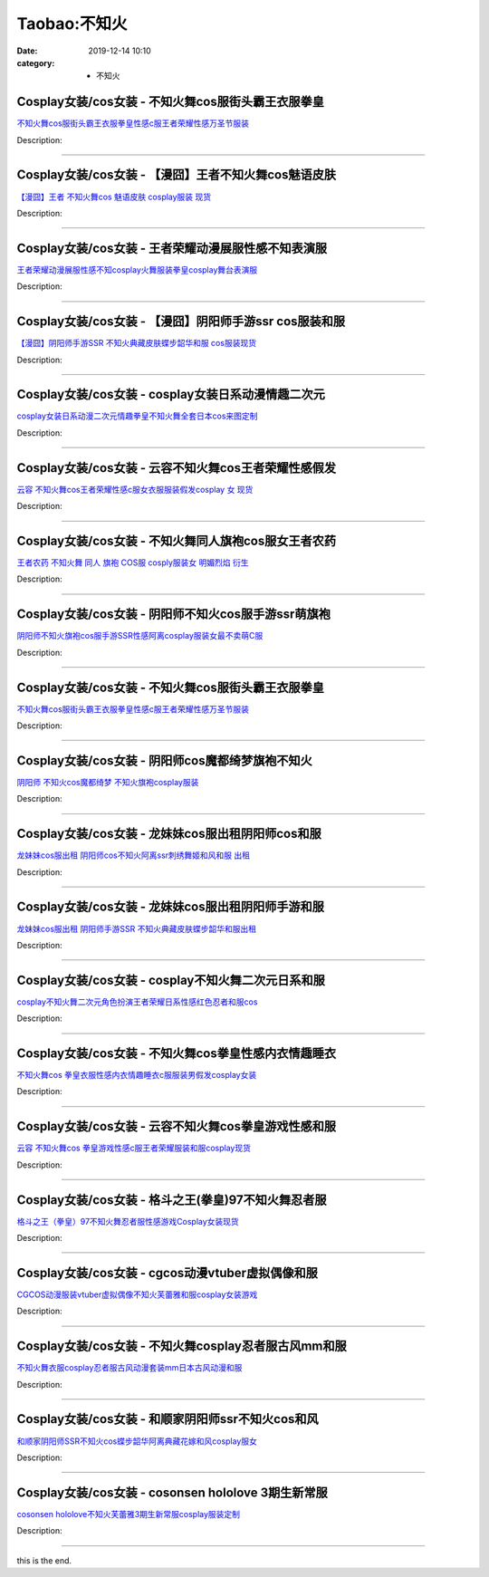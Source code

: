 Taobao:不知火
#############

:date: 2019-12-14 10:10
:category: + 不知火

Cosplay女装/cos女装 - 不知火舞cos服街头霸王衣服拳皇
====================================================================

.. image:: https://img.alicdn.com/bao/uploaded/i1/2206553642174/O1CN014D7rv71RvjpUyKB5I_!!2206553642174.png_300x300
   :alt: 不知火舞cos服街头霸王衣服拳皇性感c服王者荣耀性感万圣节服装

\ `不知火舞cos服街头霸王衣服拳皇性感c服王者荣耀性感万圣节服装 <//s.click.taobao.com/t?e=m%3D2%26s%3DrTmywXORgMccQipKwQzePOeEDrYVVa64lwnaF1WLQxlyINtkUhsv0EvhIBSUVMaiPhnZriqYkOObDNFqysmgm1%2BqIKQJ3JXRtMoTPL9YJHaTRAJy7E%2FdnkeSfk%2FNwBd41GPduzu4oNpunXGWDJigAXc5osZ0ahQ5N8xUtHcnvsRNpg2EsYtGzpOfBEmHFzRN8f0ZfB6%2FlQk8GDGHpW7ntjjEGCHF2fuaEiM%2FlSG%2FbZS0NRGVVuUTs1ZW56%2FHTEI5rqHmBEFeMU3GDF1NzTQoPw%3D%3D&scm=1007.30148.309617.0&pvid=c892da03-5f59-4ac2-9954-94ec761bd179&app_pvid=59590_33.80.2.115_883_1678969439914&ptl=floorId:2836;originalFloorId:2836;pvid:c892da03-5f59-4ac2-9954-94ec761bd179;app_pvid:59590_33.80.2.115_883_1678969439914&xId=5RBJNOdKxgDne82YsQvOmuFmBLiv8QC2kuqa7wzVfDkcROeg9ZFci5xeLVIdEYHegrT6FBKbHyFOuXgsZ8ikcKZd7OwjTMP94zbeZhzEUZR1&union_lens=lensId%3AMAPI%401678969440%4021500273_0b60_186ea608710_18e1%4001%40eyJmbG9vcklkIjoyODM2fQieie>`__

Description: 

------------------------

Cosplay女装/cos女装 - 【漫囧】王者不知火舞cos魅语皮肤
======================================================================

.. image:: https://img.alicdn.com/bao/uploaded/i2/2940718379/O1CN01HydVwC2BldEc35y4e_!!2940718379-0-lubanu-s.jpg_300x300
   :alt: 【漫囧】王者  不知火舞cos 魅语皮肤 cosplay服装 现货

\ `【漫囧】王者  不知火舞cos 魅语皮肤 cosplay服装 现货 <//s.click.taobao.com/t?e=m%3D2%26s%3DYgKjud1DFBAcQipKwQzePOeEDrYVVa64r4ll3HtqqoxyINtkUhsv0EvhIBSUVMaiPhnZriqYkOObDNFqysmgm1%2BqIKQJ3JXRtMoTPL9YJHaTRAJy7E%2FdnkeSfk%2FNwBd41GPduzu4oNqEH%2ByfaV5HqnIKrGQ8%2FPYeYg9G7RBq2fJSA8gQED2u%2F0oD%2Bya%2B9k70daqzkKQdNR5Qi5YPZf%2BcVk0thJn%2BK3SEz7VHyN1BEYNqbEcbe0gugIGMVXOkiUPZAlcd%2BLcwWJ7GDmntuH4VtA%3D%3D&scm=1007.30148.309617.0&pvid=c892da03-5f59-4ac2-9954-94ec761bd179&app_pvid=59590_33.80.2.115_883_1678969439914&ptl=floorId:2836;originalFloorId:2836;pvid:c892da03-5f59-4ac2-9954-94ec761bd179;app_pvid:59590_33.80.2.115_883_1678969439914&xId=2i7BFEsKTX7VxZwo2JkzluyeK6XZmu9mH8jlkzlurNjzvPdynzyKjc7yzkC0cOpx2zFwqXeMsP3dgWt3n7vTAl3zLCEtkDogL1kitw0FBWS2&union_lens=lensId%3AMAPI%401678969440%4021500273_0b60_186ea608710_18e2%4001%40eyJmbG9vcklkIjoyODM2fQieie>`__

Description: 

------------------------

Cosplay女装/cos女装 - 王者荣耀动漫展服性感不知表演服
==================================================================

.. image:: https://img.alicdn.com/bao/uploaded/i2/2209347234974/O1CN01CDaePV1mc8hj5HUoX_!!0-item_pic.jpg_300x300
   :alt: 王者荣耀动漫展服性感不知cosplay火舞服装拳皇cosplay舞台表演服

\ `王者荣耀动漫展服性感不知cosplay火舞服装拳皇cosplay舞台表演服 <//s.click.taobao.com/t?e=m%3D2%26s%3DT1w5UiRNLQkcQipKwQzePOeEDrYVVa64r4ll3HtqqoxyINtkUhsv0EvhIBSUVMaiPhnZriqYkOObDNFqysmgm1%2BqIKQJ3JXRtMoTPL9YJHaTRAJy7E%2FdnkeSfk%2FNwBd41GPduzu4oNrvujFavfXJKTpPYquYQLVHg3a7TwQeHVFQwd7K65yNO9D0ObO%2B7ul8vmv7any7NqlJgZs2KGfURSa4A9ayCKKeoqo3Fg2a2EjdUNmKe2VL8zWgCasZSt8qsHvoqMYfLX%2FGJe8N%2FwNpGw%3D%3D&scm=1007.30148.309617.0&pvid=c892da03-5f59-4ac2-9954-94ec761bd179&app_pvid=59590_33.80.2.115_883_1678969439914&ptl=floorId:2836;originalFloorId:2836;pvid:c892da03-5f59-4ac2-9954-94ec761bd179;app_pvid:59590_33.80.2.115_883_1678969439914&xId=3t8YBwoxsaI8BlFjp3um01hJuYuLw42NpqnKWhnnfV84PcZDmknKjPis6djg8dnpLjloZfwA9XpLyyb5IwPBEdg34xi7h676dOWFNSu4Fxm2&union_lens=lensId%3AMAPI%401678969440%4021500273_0b60_186ea608710_18e3%4001%40eyJmbG9vcklkIjoyODM2fQieie>`__

Description: 

------------------------

Cosplay女装/cos女装 - 【漫囧】阴阳师手游ssr cos服装和服
============================================================================

.. image:: https://img.alicdn.com/bao/uploaded/i1/2940718379/O1CN01wS5u7l2BldCrIb3uk_!!0-item_pic.jpg_300x300
   :alt: 【漫囧】阴阳师手游SSR 不知火典藏皮肤蝶步韶华和服 cos服装现货

\ `【漫囧】阴阳师手游SSR 不知火典藏皮肤蝶步韶华和服 cos服装现货 <//s.click.taobao.com/t?e=m%3D2%26s%3D29jYWkNgRJIcQipKwQzePOeEDrYVVa64r4ll3HtqqoxyINtkUhsv0EvhIBSUVMaiPhnZriqYkOObDNFqysmgm1%2BqIKQJ3JXRtMoTPL9YJHaTRAJy7E%2FdnkeSfk%2FNwBd41GPduzu4oNqEH%2ByfaV5HqnIKrGQ8%2FPYeYg9G7RBq2fJazZ4bnrFrYP%2FWkAwjA%2BGZOSh7g0LS5Vfsg8JiVYZZlSQdvHXp9Sr04FUfhZylqCDv%2Bblx78UntGFPWxrzhXeaL33lFJev%2B6Q%3D&scm=1007.30148.309617.0&pvid=c892da03-5f59-4ac2-9954-94ec761bd179&app_pvid=59590_33.80.2.115_883_1678969439914&ptl=floorId:2836;originalFloorId:2836;pvid:c892da03-5f59-4ac2-9954-94ec761bd179;app_pvid:59590_33.80.2.115_883_1678969439914&xId=2aasroCn7owapX7hQRyBykrJ5yRSqsPhtMtJqTjYcrsOSF3c2eeylHkfaIZ0urk0WAsopzKYgXAGJwFpkPPxwyfludp5p6f8kMhBYyj8m9tX&union_lens=lensId%3AMAPI%401678969440%4021500273_0b60_186ea608710_18e4%4001%40eyJmbG9vcklkIjoyODM2fQieie>`__

Description: 

------------------------

Cosplay女装/cos女装 - cosplay女装日系动漫情趣二次元
========================================================================

.. image:: https://img.alicdn.com/bao/uploaded/i4/481638560/O1CN01kLixpN2D6WttwD38I_!!481638560.jpg_300x300
   :alt: cosplay女装日系动漫二次元情趣拳皇不知火舞全套日本cos来图定制

\ `cosplay女装日系动漫二次元情趣拳皇不知火舞全套日本cos来图定制 <//s.click.taobao.com/t?e=m%3D2%26s%3DRcQ9UoY438UcQipKwQzePOeEDrYVVa64lwnaF1WLQxlyINtkUhsv0EvhIBSUVMaiPhnZriqYkOObDNFqysmgm1%2BqIKQJ3JXRtMoTPL9YJHaTRAJy7E%2FdnkeSfk%2FNwBd41GPduzu4oNo8dNJQ%2BNQh3ZB8We5xN%2Fc7O0L5FNXOeybW4moFrv%2BmF5nuPk9k3mIXeLRM7GOuIm35oXBRyMX45%2Fcmh8E4Ay7O1qPTVNtsm83LVtdH0ApfKLN6EelV3trHAlcd%2BLcwWJ7GDmntuH4VtA%3D%3D&scm=1007.30148.309617.0&pvid=c892da03-5f59-4ac2-9954-94ec761bd179&app_pvid=59590_33.80.2.115_883_1678969439914&ptl=floorId:2836;originalFloorId:2836;pvid:c892da03-5f59-4ac2-9954-94ec761bd179;app_pvid:59590_33.80.2.115_883_1678969439914&xId=107Ch9ZxyiXJQ6PMmDbxxJYewKyZos0U5RAwNtutWoaXxYJp2e5GU2AE9wXmNJvUBZCp6502WgDbe1HdI3aPdQYqNpdcocoKwXy1OxdoDU8J&union_lens=lensId%3AMAPI%401678969440%4021500273_0b60_186ea608710_18e5%4001%40eyJmbG9vcklkIjoyODM2fQieie>`__

Description: 

------------------------

Cosplay女装/cos女装 - 云容不知火舞cos王者荣耀性感假发
======================================================================

.. image:: https://img.alicdn.com/bao/uploaded/i1/924385372/O1CN01xrSVFD1pYQRD350qO_!!924385372.jpg_300x300
   :alt: 云容 不知火舞cos王者荣耀性感c服女衣服服装假发cosplay 女 现货

\ `云容 不知火舞cos王者荣耀性感c服女衣服服装假发cosplay 女 现货 <//s.click.taobao.com/t?e=m%3D2%26s%3DJsqkpYA7ajQcQipKwQzePOeEDrYVVa64lwnaF1WLQxlyINtkUhsv0EvhIBSUVMaiPhnZriqYkOObDNFqysmgm1%2BqIKQJ3JXRtMoTPL9YJHaTRAJy7E%2FdnkeSfk%2FNwBd41GPduzu4oNqS2F8zMHCVMnulcwPYZyZKnYPCMGeH1q7jeO0opa4It4UCImJF%2FAVOcX1gD4jYCm27IjdC%2BLoHVvi24io7ExB%2BtW3ewz5jKRnl77phDgdHXK6h5gRBXjFNxgxdTc00KD8%3D&scm=1007.30148.309617.0&pvid=c892da03-5f59-4ac2-9954-94ec761bd179&app_pvid=59590_33.80.2.115_883_1678969439914&ptl=floorId:2836;originalFloorId:2836;pvid:c892da03-5f59-4ac2-9954-94ec761bd179;app_pvid:59590_33.80.2.115_883_1678969439914&xId=25JUoCAfeYEBRr0h333YIr3sjqyts5MGeGrrpYv9JHoLQfQ8FswtpuqIyIPVNdbYbAAEAMK51RrcWn6MTWdt9ovk1VY9EgW1iGS5Hcxywqwd&union_lens=lensId%3AMAPI%401678969440%4021500273_0b60_186ea608710_18e6%4001%40eyJmbG9vcklkIjoyODM2fQieie>`__

Description: 

------------------------

Cosplay女装/cos女装 - 不知火舞同人旗袍cos服女王者农药
======================================================================

.. image:: https://img.alicdn.com/bao/uploaded/i3/1934598584/O1CN01RKvc7x2DHWLYo3osh_!!0-item_pic.jpg_300x300
   :alt: 王者农药 不知火舞 同人 旗袍 COS服 cosply服装女 明媚烈焰 衍生

\ `王者农药 不知火舞 同人 旗袍 COS服 cosply服装女 明媚烈焰 衍生 <//s.click.taobao.com/t?e=m%3D2%26s%3DLC2O4zBOQD0cQipKwQzePOeEDrYVVa64lwnaF1WLQxlyINtkUhsv0EvhIBSUVMaiPhnZriqYkOObDNFqysmgm1%2BqIKQJ3JXRtMoTPL9YJHaTRAJy7E%2FdnkeSfk%2FNwBd41GPduzu4oNrKAZR4X4qR7AQ2Q5O4SEDInfAzljJMKAc7IQS23OAaXjrX7Al%2F%2BKbV7PNXCNOf7ZB8FopJjf9exdND%2F6wHzRSl2KXobxhs0f4J3eBlPU%2BMfC5MDk5c9JhlZ295%2B%2B2CTAIhhQs2DjqgEA%3D%3D&scm=1007.30148.309617.0&pvid=c892da03-5f59-4ac2-9954-94ec761bd179&app_pvid=59590_33.80.2.115_883_1678969439914&ptl=floorId:2836;originalFloorId:2836;pvid:c892da03-5f59-4ac2-9954-94ec761bd179;app_pvid:59590_33.80.2.115_883_1678969439914&xId=5Qqdol0WXMxhceK8yLuXqszH4Q5mTin2JTYHmMtFz3sYgDx4B57f2plFoXnM1a5ICJ3vUQ8TTpw4ISyIyPeWbui0Y24vStonnBrCq8I6wH2H&union_lens=lensId%3AMAPI%401678969440%4021500273_0b60_186ea608711_18e7%4001%40eyJmbG9vcklkIjoyODM2fQieie>`__

Description: 

------------------------

Cosplay女装/cos女装 - 阴阳师不知火cos服手游ssr萌旗袍
========================================================================

.. image:: https://img.alicdn.com/bao/uploaded/i1/1934598584/O1CN01Mkppv32DHWTi6Bhy5_!!1934598584.jpg_300x300
   :alt: 阴阳师不知火旗袍cos服手游SSR性感阿离cosplay服装女最不卖萌C服

\ `阴阳师不知火旗袍cos服手游SSR性感阿离cosplay服装女最不卖萌C服 <//s.click.taobao.com/t?e=m%3D2%26s%3DuVHj0a2PssgcQipKwQzePOeEDrYVVa64lwnaF1WLQxlyINtkUhsv0EvhIBSUVMaiPhnZriqYkOObDNFqysmgm1%2BqIKQJ3JXRtMoTPL9YJHaTRAJy7E%2FdnkeSfk%2FNwBd41GPduzu4oNrKAZR4X4qR7AQ2Q5O4SEDIXUOIVt%2F7yr%2FVnNzTMy1RB3ej5kSuBOJAqItt8au%2F9o054t0SU728zOyHMBKMke%2B%2FIcR1QFwJ2BY7aBdZmH9n9spiofOxatf7Z295%2B%2B2CTAIhhQs2DjqgEA%3D%3D&scm=1007.30148.309617.0&pvid=c892da03-5f59-4ac2-9954-94ec761bd179&app_pvid=59590_33.80.2.115_883_1678969439914&ptl=floorId:2836;originalFloorId:2836;pvid:c892da03-5f59-4ac2-9954-94ec761bd179;app_pvid:59590_33.80.2.115_883_1678969439914&xId=60kG2A2s5arL1Imr13olkeQCgH75LAdlKKAM4bStFWGZSaMgnVVdGya9Va9Ex4zurPgpdkWvcvFBgGFu7EhjN05Hit6pA2XhXsQiSVbnbfEP&union_lens=lensId%3AMAPI%401678969440%4021500273_0b60_186ea608711_18e8%4001%40eyJmbG9vcklkIjoyODM2fQieie>`__

Description: 

------------------------

Cosplay女装/cos女装 - 不知火舞cos服街头霸王衣服拳皇
====================================================================

.. image:: https://img.alicdn.com/bao/uploaded/i3/2212393535218/O1CN01j8D5rx1oPtULG42bn_!!2212393535218.jpg_300x300
   :alt: 不知火舞cos服街头霸王衣服拳皇性感c服王者荣耀性感万圣节服装

\ `不知火舞cos服街头霸王衣服拳皇性感c服王者荣耀性感万圣节服装 <//s.click.taobao.com/t?e=m%3D2%26s%3D809gybwNu%2FccQipKwQzePOeEDrYVVa64lwnaF1WLQxlyINtkUhsv0EvhIBSUVMaiPhnZriqYkOObDNFqysmgm1%2BqIKQJ3JXRtMoTPL9YJHaTRAJy7E%2FdnkeSfk%2FNwBd41GPduzu4oNokutyxY1D771qahjJR1gWgOCrxgt8PuTxmibILvoK5h1TkIXuVWRCQ58YS7a%2FiGHfFqGJaXrpXIG8YVLpdQJXFF7vMU33Kce90RPWSGgxhQzWgCasZSt8qsHvoqMYfLX%2FGJe8N%2FwNpGw%3D%3D&scm=1007.30148.309617.0&pvid=c892da03-5f59-4ac2-9954-94ec761bd179&app_pvid=59590_33.80.2.115_883_1678969439914&ptl=floorId:2836;originalFloorId:2836;pvid:c892da03-5f59-4ac2-9954-94ec761bd179;app_pvid:59590_33.80.2.115_883_1678969439914&xId=2uSY7Ymb7VCEzWQzAO9959P9yInSgQEYS2cCNCc7ajwwAsG7PPFK8CMjHHArV0hvVdKBQzktCIB822jtrlIXsCQGTJ9ni1QQa4QwiFWd1N0l&union_lens=lensId%3AMAPI%401678969440%4021500273_0b60_186ea608711_18e9%4001%40eyJmbG9vcklkIjoyODM2fQieie>`__

Description: 

------------------------

Cosplay女装/cos女装 - 阴阳师cos魔都绮梦旗袍不知火
==================================================================

.. image:: https://img.alicdn.com/bao/uploaded/i1/2210901780840/O1CN01y2Bpy91I4lMyFMbpx_!!0-item_pic.jpg_300x300
   :alt: 阴阳师 不知火cos魔都绮梦 不知火旗袍cosplay服装

\ `阴阳师 不知火cos魔都绮梦 不知火旗袍cosplay服装 <//s.click.taobao.com/t?e=m%3D2%26s%3DWFR6j6J9DqQcQipKwQzePOeEDrYVVa64lwnaF1WLQxlyINtkUhsv0EvhIBSUVMaiPhnZriqYkOObDNFqysmgm1%2BqIKQJ3JXRtMoTPL9YJHaTRAJy7E%2FdnkeSfk%2FNwBd41GPduzu4oNoxgG3eXkrTQSiKAlovh1HCSRMika4nOFQ8GOEvsKyP0hIdYhyLQ4MENv%2BXabUOoO8NKFnn3KauSEG8TFhHfFwS48YQK1Ld%2B7bVDy%2BOuusDRzWgCasZSt8qsHvoqMYfLX%2FGJe8N%2FwNpGw%3D%3D&scm=1007.30148.309617.0&pvid=c892da03-5f59-4ac2-9954-94ec761bd179&app_pvid=59590_33.80.2.115_883_1678969439914&ptl=floorId:2836;originalFloorId:2836;pvid:c892da03-5f59-4ac2-9954-94ec761bd179;app_pvid:59590_33.80.2.115_883_1678969439914&xId=6OeanGvI006vGce33DapSdud01VKTF1uiG1vTrA5VJeuyDJCIdLxHLfMX3iBX7RgbePJd2yf66Ad8Knuco1cHl08yrRBkiW2z4gxdvrf7TTA&union_lens=lensId%3AMAPI%401678969440%4021500273_0b60_186ea608711_18ea%4001%40eyJmbG9vcklkIjoyODM2fQieie>`__

Description: 

------------------------

Cosplay女装/cos女装 - 龙妹妹cos服出租阴阳师cos和服
======================================================================

.. image:: https://img.alicdn.com/bao/uploaded/i3/79945892/O1CN01ohI85R1tOaGBxFTGT_!!79945892.jpg_300x300
   :alt: 龙妹妹cos服出租 阴阳师cos不知火阿离ssr刺绣舞姬和风和服 出租

\ `龙妹妹cos服出租 阴阳师cos不知火阿离ssr刺绣舞姬和风和服 出租 <//s.click.taobao.com/t?e=m%3D2%26s%3DGhdB3n0KebkcQipKwQzePOeEDrYVVa64lwnaF1WLQxlyINtkUhsv0EvhIBSUVMaiPhnZriqYkOObDNFqysmgm1%2BqIKQJ3JXRtMoTPL9YJHaTRAJy7E%2FdnkeSfk%2FNwBd41GPduzu4oNq4hhbPDwhYJzPf%2BScrW4MvM867gXwCEPlV%2BZFY37X3VSARUemMl9oZq2204UDaDOvkCo8lDtxbEJwbfhRfvlIlywWu1wlhmQ9GvWiCY6pj1zWgCasZSt8qsHvoqMYfLX%2FGJe8N%2FwNpGw%3D%3D&scm=1007.30148.309617.0&pvid=c892da03-5f59-4ac2-9954-94ec761bd179&app_pvid=59590_33.80.2.115_883_1678969439914&ptl=floorId:2836;originalFloorId:2836;pvid:c892da03-5f59-4ac2-9954-94ec761bd179;app_pvid:59590_33.80.2.115_883_1678969439914&xId=1tlrmkdGaEyTBZt7IawshjM0BOdicUrx6Gxe4971qAF11pPdUJOuBwFPFKqJwRjwGVLFauwPJf1YHQBPJASSX3PtfFZMkr0uYe5PhfURN6fr&union_lens=lensId%3AMAPI%401678969440%4021500273_0b60_186ea608711_18eb%4001%40eyJmbG9vcklkIjoyODM2fQieie>`__

Description: 

------------------------

Cosplay女装/cos女装 - 龙妹妹cos服出租阴阳师手游和服
====================================================================

.. image:: https://img.alicdn.com/bao/uploaded/i2/79945892/O1CN01nTpUgJ1tOaCIrHVji_!!79945892.jpg_300x300
   :alt: 龙妹妹cos服出租 阴阳师手游SSR 不知火典藏皮肤蝶步韶华和服出租

\ `龙妹妹cos服出租 阴阳师手游SSR 不知火典藏皮肤蝶步韶华和服出租 <//s.click.taobao.com/t?e=m%3D2%26s%3DRLsGSs1L1T0cQipKwQzePOeEDrYVVa64lwnaF1WLQxlyINtkUhsv0EvhIBSUVMaiPhnZriqYkOObDNFqysmgm1%2BqIKQJ3JXRtMoTPL9YJHaTRAJy7E%2FdnkeSfk%2FNwBd41GPduzu4oNq4hhbPDwhYJzPf%2BScrW4MvF9qXz%2F6RedV9f8HWgL6%2BK50JYo3dER9vEffRVU%2Bgu1JtifL4tDrXmDLTqVipsr4%2FHcz7lDJ8dD6qYPNgv30NeDWgCasZSt8qsHvoqMYfLX%2FGJe8N%2FwNpGw%3D%3D&scm=1007.30148.309617.0&pvid=c892da03-5f59-4ac2-9954-94ec761bd179&app_pvid=59590_33.80.2.115_883_1678969439914&ptl=floorId:2836;originalFloorId:2836;pvid:c892da03-5f59-4ac2-9954-94ec761bd179;app_pvid:59590_33.80.2.115_883_1678969439914&xId=4WBBYEgS8cnlwU5JN5ryMTHVCgs2iiXbFv5tP6VbsAD9tSuWievAWKJQFiRQ03HmFAIyg1MoyFrGEI5hPzMzZMsoobq1SGMXw5z92tW1hHD5&union_lens=lensId%3AMAPI%401678969440%4021500273_0b60_186ea608711_18ec%4001%40eyJmbG9vcklkIjoyODM2fQieie>`__

Description: 

------------------------

Cosplay女装/cos女装 - cosplay不知火舞二次元日系和服
========================================================================

.. image:: https://img.alicdn.com/bao/uploaded/i4/2212393535218/O1CN01PEUrTG1oPtUMxonFZ_!!2212393535218.jpg_300x300
   :alt: cosplay不知火舞二次元角色扮演王者荣耀日系性感红色忍者和服cos

\ `cosplay不知火舞二次元角色扮演王者荣耀日系性感红色忍者和服cos <//s.click.taobao.com/t?e=m%3D2%26s%3Db9pdDmm7qTwcQipKwQzePOeEDrYVVa64lwnaF1WLQxlyINtkUhsv0EvhIBSUVMaiPhnZriqYkOObDNFqysmgm1%2BqIKQJ3JXRtMoTPL9YJHaTRAJy7E%2FdnkeSfk%2FNwBd41GPduzu4oNokutyxY1D771qahjJR1gWgxFJ0YZ0JPvXdfxQaNiCkJPVU7w%2B9%2B9QK0Fco9ZaYufDFqGJaXrpXIO7rJq0PhX6s0a4Pm5DRIt1w1uMNIBIx0jF5uzLQi25QuwIPtUMFXLeiZ%2BQMlGz6FQ%3D%3D&scm=1007.30148.309617.0&pvid=c892da03-5f59-4ac2-9954-94ec761bd179&app_pvid=59590_33.80.2.115_883_1678969439914&ptl=floorId:2836;originalFloorId:2836;pvid:c892da03-5f59-4ac2-9954-94ec761bd179;app_pvid:59590_33.80.2.115_883_1678969439914&xId=3XqFoHGRbnkSRc4wXkkjMmTrRZdeoAb7omvVcqH3FTxZsCJVmoKkrOUnv2ZWV5Yf1hxl8JykK7LUwGa6FuboGHOtfVZ6nhkGsFUYvJ6Kf1Vb&union_lens=lensId%3AMAPI%401678969440%4021500273_0b60_186ea608711_18ed%4001%40eyJmbG9vcklkIjoyODM2fQieie>`__

Description: 

------------------------

Cosplay女装/cos女装 - 不知火舞cos拳皇性感内衣情趣睡衣
======================================================================

.. image:: https://img.alicdn.com/bao/uploaded/i1/2843455765/O1CN01S7VWp21sSPxXViqbl_!!2843455765.jpg_300x300
   :alt: 不知火舞cos 拳皇衣服性感内衣情趣睡衣c服服装男假发cosplay女装

\ `不知火舞cos 拳皇衣服性感内衣情趣睡衣c服服装男假发cosplay女装 <//s.click.taobao.com/t?e=m%3D2%26s%3DEFhD66RoXSgcQipKwQzePOeEDrYVVa64lwnaF1WLQxlyINtkUhsv0EvhIBSUVMaiPhnZriqYkOObDNFqysmgm1%2BqIKQJ3JXRtMoTPL9YJHaTRAJy7E%2FdnkeSfk%2FNwBd41GPduzu4oNo9HqBL1LYv%2FdBam8vQymOKnfAzljJMKAch8xdQX3IU7aQV91bE2HcyCjeI8Ior%2BCLr1HwGlkAu2QEsfyrCkc%2BfF9g%2F7OPOnuPaVx62tQymA2FPWxrzhXeaL33lFJev%2B6Q%3D&scm=1007.30148.309617.0&pvid=c892da03-5f59-4ac2-9954-94ec761bd179&app_pvid=59590_33.80.2.115_883_1678969439914&ptl=floorId:2836;originalFloorId:2836;pvid:c892da03-5f59-4ac2-9954-94ec761bd179;app_pvid:59590_33.80.2.115_883_1678969439914&xId=6Gut57sMfDGpVzey72lcTClpI6kr3XjxuUGTO4qmSt1noy2CzaDdARc5RaJchbfDwfYgijwa1CC1jrdNA9wn9rbeqBbcAPpjPLRrRAvVBWPF&union_lens=lensId%3AMAPI%401678969440%4021500273_0b60_186ea608711_18ee%4001%40eyJmbG9vcklkIjoyODM2fQieie>`__

Description: 

------------------------

Cosplay女装/cos女装 - 云容不知火舞cos拳皇游戏性感和服
======================================================================

.. image:: https://img.alicdn.com/bao/uploaded/i1/924385372/O1CN01pG9S7y1pYQRlTFFiW_!!924385372.jpg_300x300
   :alt: 云容 不知火舞cos 拳皇游戏性感c服王者荣耀服装和服cosplay现货

\ `云容 不知火舞cos 拳皇游戏性感c服王者荣耀服装和服cosplay现货 <//s.click.taobao.com/t?e=m%3D2%26s%3DrXpk2z5XwzkcQipKwQzePOeEDrYVVa64lwnaF1WLQxlyINtkUhsv0EvhIBSUVMaiPhnZriqYkOObDNFqysmgm1%2BqIKQJ3JXRtMoTPL9YJHaTRAJy7E%2FdnkeSfk%2FNwBd41GPduzu4oNqS2F8zMHCVMnulcwPYZyZKySSMhVo6al%2BigEQ%2BPCPdNCP7zztlbJm6a4nGPFm7Fked%2F%2BJFpvrZJKpFq6eMz9ZYrbvFjgUkTr8ahgDEs2fyKa6h5gRBXjFNxgxdTc00KD8%3D&scm=1007.30148.309617.0&pvid=c892da03-5f59-4ac2-9954-94ec761bd179&app_pvid=59590_33.80.2.115_883_1678969439914&ptl=floorId:2836;originalFloorId:2836;pvid:c892da03-5f59-4ac2-9954-94ec761bd179;app_pvid:59590_33.80.2.115_883_1678969439914&xId=3aGurbfPXD624r2ZltxjA1g3gygh3TnaW6AB4jzV4O5IDSNERx6et4FScpnKasACBdSrY0y9ZTT1p8v6yEWKvFQZmfSphxUWnUEN9upcUgZP&union_lens=lensId%3AMAPI%401678969440%4021500273_0b60_186ea608711_18ef%4001%40eyJmbG9vcklkIjoyODM2fQieie>`__

Description: 

------------------------

Cosplay女装/cos女装 - 格斗之王(拳皇)97不知火舞忍者服
======================================================================

.. image:: https://img.alicdn.com/bao/uploaded/i3/39993335/O1CN01hqeJIt1aVTUcsbkLP_!!39993335-0-lubanu-s.jpg_300x300
   :alt: 格斗之王（拳皇）97不知火舞忍者服性感游戏Cosplay女装现货

\ `格斗之王（拳皇）97不知火舞忍者服性感游戏Cosplay女装现货 <//s.click.taobao.com/t?e=m%3D2%26s%3Dvl7cgnMcRn0cQipKwQzePOeEDrYVVa64lwnaF1WLQxlyINtkUhsv0EvhIBSUVMaiPhnZriqYkOObDNFqysmgm1%2BqIKQJ3JXRtMoTPL9YJHaTRAJy7E%2FdnkeSfk%2FNwBd41GPduzu4oNqH3owPebj5g5q8PH74Gshrru6Wxsrx%2FlU9BGo30qWG%2BBjQIXziGj1yDI%2BBKrveCKwf15wMLfWPF5MPUAswhu%2F7Rj6xU5jTMtl7k%2FRGsvAGzGAhzz2m%2BqcqcSpj5qSCmbA%3D&scm=1007.30148.309617.0&pvid=c892da03-5f59-4ac2-9954-94ec761bd179&app_pvid=59590_33.80.2.115_883_1678969439914&ptl=floorId:2836;originalFloorId:2836;pvid:c892da03-5f59-4ac2-9954-94ec761bd179;app_pvid:59590_33.80.2.115_883_1678969439914&xId=2qswgxNjjPlo640IZ4BFeZNJswzVfGLG4yRWiZ2JX4Zh2HSmtKGgoN5zAwHGm1OWYq9Y5i7Y4z7YoqoqfDzQp9VM6ojS6pImZilBXSn0lw6G&union_lens=lensId%3AMAPI%401678969440%4021500273_0b60_186ea608711_18f0%4001%40eyJmbG9vcklkIjoyODM2fQieie>`__

Description: 

------------------------

Cosplay女装/cos女装 - cgcos动漫vtuber虚拟偶像和服
==========================================================================

.. image:: https://img.alicdn.com/bao/uploaded/i1/23288900/O1CN01DQsYcV2FcFemR0QGL_!!23288900.jpg_300x300
   :alt: CGCOS动漫服装vtuber虚拟偶像不知火芙蕾雅和服cosplay女装游戏

\ `CGCOS动漫服装vtuber虚拟偶像不知火芙蕾雅和服cosplay女装游戏 <//s.click.taobao.com/t?e=m%3D2%26s%3DyBoR2PzgIkwcQipKwQzePOeEDrYVVa64lwnaF1WLQxlyINtkUhsv0EvhIBSUVMaiPhnZriqYkOObDNFqysmgm1%2BqIKQJ3JXRtMoTPL9YJHaTRAJy7E%2FdnkeSfk%2FNwBd41GPduzu4oNoVz%2FWh8B911X3mTNFip%2BzxyUi178pmTKyTTLXS%2FK6D%2BrJODCZvW2GG5aYVquTenroS2OzgW3tuJKOSbRb5PFv7ryW%2B0oj9O7AGCHv3rJWpVmAhzz2m%2BqcqcSpj5qSCmbA%3D&scm=1007.30148.309617.0&pvid=c892da03-5f59-4ac2-9954-94ec761bd179&app_pvid=59590_33.80.2.115_883_1678969439914&ptl=floorId:2836;originalFloorId:2836;pvid:c892da03-5f59-4ac2-9954-94ec761bd179;app_pvid:59590_33.80.2.115_883_1678969439914&xId=lc2sqeR5WpeFxm60q8BFBthXwZtwMvQVRJwoXi1xIUNmXcOmMM0zWsg3dgu3I4AFRUGtZB62RjJADMvgTygixu6liHachXAYS1h80yDbwdf&union_lens=lensId%3AMAPI%401678969440%4021500273_0b60_186ea608711_18f1%4001%40eyJmbG9vcklkIjoyODM2fQieie>`__

Description: 

------------------------

Cosplay女装/cos女装 - 不知火舞cosplay忍者服古风mm和服
============================================================================

.. image:: https://img.alicdn.com/bao/uploaded/i4/2209561911315/O1CN0172TnIk1LaJbI5oQpo_!!2209561911315.jpg_300x300
   :alt: 不知火舞衣服cosplay忍者服古风动漫套装mm日本古风动漫和服

\ `不知火舞衣服cosplay忍者服古风动漫套装mm日本古风动漫和服 <//s.click.taobao.com/t?e=m%3D2%26s%3D4KKKWYCxzhgcQipKwQzePOeEDrYVVa64lwnaF1WLQxlyINtkUhsv0EvhIBSUVMaiPhnZriqYkOObDNFqysmgm1%2BqIKQJ3JXRtMoTPL9YJHaTRAJy7E%2FdnkeSfk%2FNwBd41GPduzu4oNoPA6L2fnYyOvXZGwAyhAk70uImDI4kZlauqojFfbdhvq8txnYzDtLy1eR4SVs%2BjmmiA1fG8cuQofWt9EIq5zDtlgbjzVA%2BPgiseezXb7t1bDWgCasZSt8qsHvoqMYfLX%2FGJe8N%2FwNpGw%3D%3D&scm=1007.30148.309617.0&pvid=c892da03-5f59-4ac2-9954-94ec761bd179&app_pvid=59590_33.80.2.115_883_1678969439914&ptl=floorId:2836;originalFloorId:2836;pvid:c892da03-5f59-4ac2-9954-94ec761bd179;app_pvid:59590_33.80.2.115_883_1678969439914&xId=6bkhsUqyX5vWvIV6AsIjQGj2PIxK2xrTkDo4jVSnT1pGaboO8PY4qdE2qHProKNyQ8Sq7KF3jUDJ7WLAiFCOytJzwBBzqE1soru7g9H82BIY&union_lens=lensId%3AMAPI%401678969440%4021500273_0b60_186ea608712_18f2%4001%40eyJmbG9vcklkIjoyODM2fQieie>`__

Description: 

------------------------

Cosplay女装/cos女装 - 和顺家阴阳师ssr不知火cos和风
======================================================================

.. image:: https://img.alicdn.com/bao/uploaded/i4/406427664/O1CN01vcnGRh26UAGbYGvVl_!!0-item_pic.jpg_300x300
   :alt: 和顺家阴阳师SSR不知火cos蝶步韶华阿离典藏花嫁和风cosplay服女

\ `和顺家阴阳师SSR不知火cos蝶步韶华阿离典藏花嫁和风cosplay服女 <//s.click.taobao.com/t?e=m%3D2%26s%3DuuzwRN1NHFgcQipKwQzePOeEDrYVVa64lwnaF1WLQxlyINtkUhsv0EvhIBSUVMaiPhnZriqYkOObDNFqysmgm1%2BqIKQJ3JXRtMoTPL9YJHaTRAJy7E%2FdnkeSfk%2FNwBd41GPduzu4oNqGij6rQOEYc8TmZW1dbxJA74KpyC28wHlFEkue3K%2FI%2F55EaVldOrGGFpVl91uyOule9sHPxfBV5%2BmDd2wswEPmz6eKt1S5QccJ80gs7mOgEDWgCasZSt8qsHvoqMYfLX%2FGJe8N%2FwNpGw%3D%3D&scm=1007.30148.309617.0&pvid=c892da03-5f59-4ac2-9954-94ec761bd179&app_pvid=59590_33.80.2.115_883_1678969439914&ptl=floorId:2836;originalFloorId:2836;pvid:c892da03-5f59-4ac2-9954-94ec761bd179;app_pvid:59590_33.80.2.115_883_1678969439914&xId=5yu4xGhVloaycCXbpZBmSWWcpZWX4kG119K12DsXvBhQj7Uu2vNkAJI7dYlbaVFJxXPqrdche02pNniqwXJUIaepWZzUbxzVAQbyV8r6whkg&union_lens=lensId%3AMAPI%401678969440%4021500273_0b60_186ea608712_18f3%4001%40eyJmbG9vcklkIjoyODM2fQieie>`__

Description: 

------------------------

Cosplay女装/cos女装 - cosonsen hololove 3期生新常服
====================================================================================

.. image:: https://img.alicdn.com/bao/uploaded/i4/110160141/O1CN01fLFZo51CucaDZ97aG_!!110160141.jpg_300x300
   :alt: cosonsen hololove不知火芙蕾雅3期生新常服cosplay服装定制

\ `cosonsen hololove不知火芙蕾雅3期生新常服cosplay服装定制 <//s.click.taobao.com/t?e=m%3D2%26s%3DcrBhi9mgyV8cQipKwQzePOeEDrYVVa64lwnaF1WLQxlyINtkUhsv0EvhIBSUVMaiPhnZriqYkOObDNFqysmgm1%2BqIKQJ3JXRtMoTPL9YJHaTRAJy7E%2FdnkeSfk%2FNwBd41GPduzu4oNrgALJyQwSAfc%2BhJpmPklv3YxaAlIDeunBnDf2sKoV0GCdotM9HKLcs2NodHM5%2F21SwVgMhEa8hpGhZqytfzWP538owEg4UxqTTMzNoTv7EbWAhzz2m%2BqcqcSpj5qSCmbA%3D&scm=1007.30148.309617.0&pvid=c892da03-5f59-4ac2-9954-94ec761bd179&app_pvid=59590_33.80.2.115_883_1678969439914&ptl=floorId:2836;originalFloorId:2836;pvid:c892da03-5f59-4ac2-9954-94ec761bd179;app_pvid:59590_33.80.2.115_883_1678969439914&xId=3x767IWCTlDBvrtDW7Zv0oKPG98H9I42Td45FiN2mrwSwcFG3j0FSHxwVnk6ot1aoQmmMGnFGLzx4CKxJTkRh8kiaWlesZciIa7u4t8mH7La&union_lens=lensId%3AMAPI%401678969440%4021500273_0b60_186ea608712_18f4%4001%40eyJmbG9vcklkIjoyODM2fQieie>`__

Description: 

------------------------

this is the end.